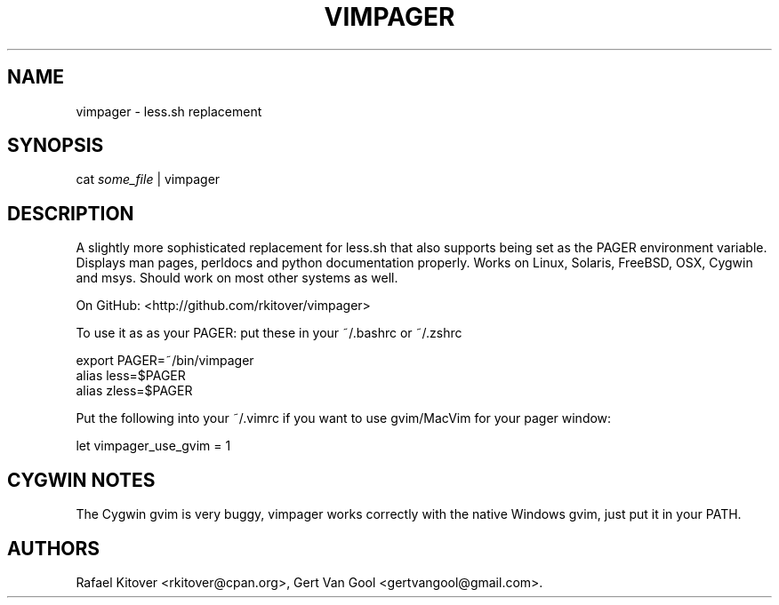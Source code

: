 .TH VIMPAGER 1 "June 22, 2011" "vimpager user manual"
.SH NAME
.PP
vimpager - less.sh replacement
.SH SYNOPSIS
.PP
cat \f[I]some_file\f[] | vimpager
.SH DESCRIPTION
.PP
A slightly more sophisticated replacement for less.sh that also
supports being set as the PAGER environment variable.
Displays man pages, perldocs and python documentation properly.
Works on Linux, Solaris, FreeBSD, OSX, Cygwin and msys.
Should work on most other systems as well.
.PP
On GitHub: <http://github.com/rkitover/vimpager>
.PP
To use it as as your PAGER: put these in your ~/.bashrc or ~/.zshrc
.PP
\f[CR]
      export\ PAGER=~/bin/vimpager
      alias\ less=$PAGER
      alias\ zless=$PAGER
\f[]
.PP
Put the following into your ~/.vimrc if you want to use gvim/MacVim
for your pager window:
.PP
\f[CR]
      let\ vimpager_use_gvim\ =\ 1
\f[]
.SH CYGWIN NOTES
.PP
The Cygwin gvim is very buggy, vimpager works correctly with the
native Windows gvim, just put it in your PATH.
.SH AUTHORS
Rafael Kitover <rkitover@cpan.org>, Gert Van Gool <gertvangool@gmail.com>.

